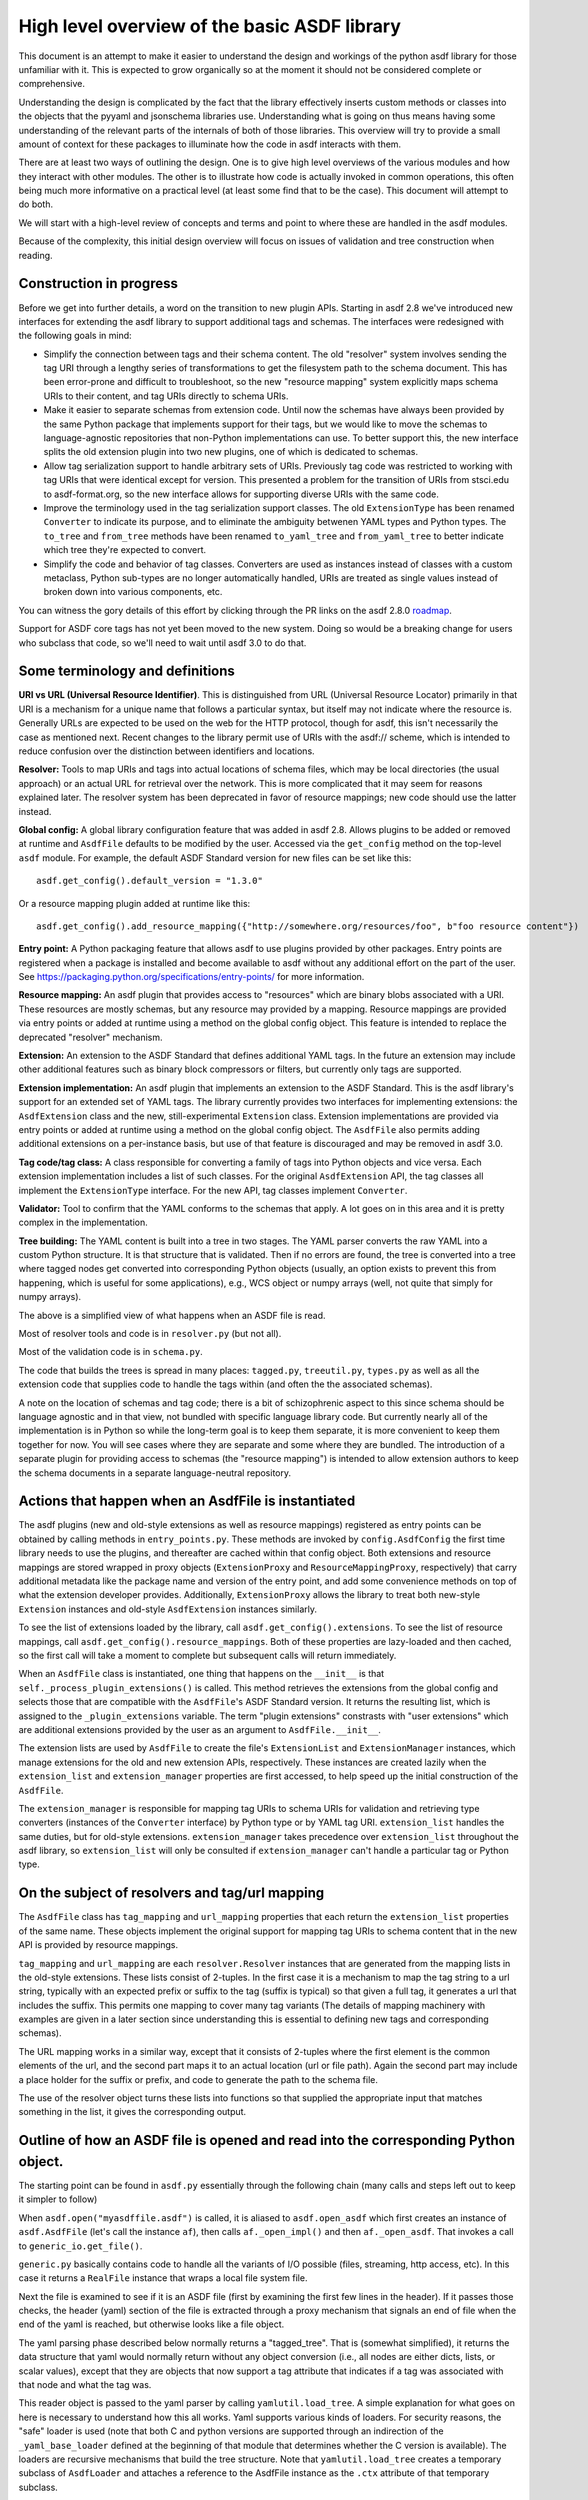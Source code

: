 High level overview of the basic ASDF library
=============================================

This document is an attempt to make it easier to understand the design and
workings of the python asdf library for those unfamiliar with it. This is
expected to grow organically so at the moment it should not be considered
complete or comprehensive.

Understanding the design is complicated by the fact that the library
effectively inserts custom methods or classes into the objects that
the pyyaml and jsonschema libraries use. Understanding what is going on
thus means having some understanding of the relevant parts of the
internals of both of those libraries. This overview will try to provide
a small amount of context for these packages to illuminate how the code
in asdf interacts with them.

There are at least two ways of outlining the design. One is to give high level
overviews of the various modules and how they interact with other modules. The
other is to illustrate how code is actually invoked in common operations, this
often being much more informative on a practical level (at least some find that to
be the case). This document will attempt to do both.

We will start with a high-level review of concepts and terms and point to where
these are handled in the asdf modules.

Because of the complexity, this initial design overview will focus on issues of
validation and tree construction when reading.

Construction in progress
------------------------

Before we get into further details, a word on the transition to new plugin APIs.
Starting in asdf 2.8 we've introduced new interfaces for extending the asdf
library to support additional tags and schemas.  The interfaces were redesigned
with the following goals in mind:

- Simplify the connection between tags and their schema content.  The old
  "resolver" system involves sending the tag URI through a lengthy series of
  transformations to get the filesystem path to the schema document.  This has
  been error-prone and difficult to troubleshoot, so the new "resource mapping"
  system explicitly maps schema URIs to their content, and tag URIs directly
  to schema URIs.

- Make it easier to separate schemas from extension code.  Until now the schemas
  have always been provided by the same Python package that implements support
  for their tags, but we would like to move the schemas to language-agnostic
  repositories that non-Python implementations can use.  To better support this,
  the new interface splits the old extension plugin into two new plugins, one
  of which is dedicated to schemas.

- Allow tag serialization support to handle arbitrary sets of URIs.  Previously
  tag code was restricted to working with tag URIs that were identical
  except for version.  This presented a problem for the transition of URIs
  from stsci.edu to asdf-format.org, so the new interface allows for supporting
  diverse URIs with the same code.

- Improve the terminology used in the tag serialization support classes.  The
  old ``ExtensionType`` has been renamed ``Converter`` to indicate its purpose,
  and to eliminate the ambiguity betwenen YAML types and Python types.  The
  ``to_tree`` and ``from_tree`` methods have been renamed ``to_yaml_tree`` and
  ``from_yaml_tree`` to better indicate which tree they're expected to convert.

- Simplify the code and behavior of tag classes.  Converters are used as instances
  instead of classes with a custom metaclass, Python sub-types are no longer
  automatically handled, URIs are treated as single values instead of broken
  down into various components, etc.

You can witness the gory details of this effort by clicking through the PR links
on the asdf 2.8.0 `roadmap <https://github.com/asdf-format/asdf/wiki/Roadmap#280>`_.

Support for ASDF core tags has not yet been moved to the new system.  Doing so
would be a breaking change for users who subclass that code, so we'll need
to wait until asdf 3.0 to do that.

Some terminology and definitions
--------------------------------

**URI vs URL (Universal Resource Identifier)**. This is distinguished from URL
(Universal Resource Locator) primarily in that URI is a mechanism for a unique
name that follows a particular syntax, but itself may not indicate where the
resource is. Generally URLs are expected to be used on the web for the HTTP
protocol, though for asdf, this isn't necessarily the case as mentioned next.
Recent changes to the library permit use of URIs with the asdf:// scheme, which
is intended to reduce confusion over the distinction between identifiers
and locations.

**Resolver:** Tools to map URIs and tags into actual locations of schema files,
which may be local directories (the usual approach) or an actual URL for
retrieval over the network. This is more complicated that it may seem for
reasons explained later.  The resolver system has been deprecated in favor
of resource mappings; new code should use the latter instead.

**Global config:** A global library configuration feature that was added in
asdf 2.8.  Allows plugins to be added or removed at runtime and ``AsdfFile``
defaults to be modified by the user.  Accessed via the ``get_config`` method
on the top-level ``asdf`` module.  For example, the default ASDF Standard
version for new files can be set like this::

    asdf.get_config().default_version = "1.3.0"

Or a resource mapping plugin added at runtime like this::

    asdf.get_config().add_resource_mapping({"http://somewhere.org/resources/foo", b"foo resource content"})

**Entry point:** A Python packaging feature that allows asdf to use plugins
provided by other packages.  Entry points are registered when a package is
installed and become available to asdf without any additional effort on
the part of the user.  See `<https://packaging.python.org/specifications/entry-points/>`_
for more information.

**Resource mapping:** An asdf plugin that provides access to "resources" which
are binary blobs associated with a URI.  These resources are mostly schemas,
but any resource may provided by a mapping.  Resource mappings are provided
via entry points or added at runtime using a method on the global config object.
This feature is intended to replace the deprecated "resolver" mechanism.

**Extension:** An extension to the ASDF Standard that defines additional
YAML tags.  In the future an extension may include other additional features
such as binary block compressors or filters, but currently only tags
are supported.

**Extension implementation:** An asdf plugin that implements an extension
to the ASDF Standard.  This is the asdf library's support for an extended
set of YAML tags.  The library currently provides two interfaces for
implementing extensions: the ``AsdfExtension`` class and the
new, still-experimental ``Extension`` class.  Extension implementations are
provided via entry points or added at runtime using a method on the global
config object.  The ``AsdfFile`` also permits adding additional extensions
on a per-instance basis, but use of that feature is discouraged and may be
removed in asdf 3.0.

**Tag code/tag class:** A class responsible for converting a family of tags
into Python objects and vice versa.  Each extension implementation includes
a list of such classes.  For the original ``AsdfExtension`` API, the tag
classes all implement the ``ExtensionType`` interface.  For the new API,
tag classes implement ``Converter``.

**Validator:** Tool to confirm that the YAML conforms to the schemas that
apply. A lot goes on in this area and it is pretty complex in the
implementation.

**Tree building:** The YAML content is built into a tree in two stages. The YAML
parser converts the raw YAML into a custom Python structure. It is that
structure that is validated. Then if no errors are found, the tree is
converted into a tree where tagged nodes get converted into corresponding Python
objects (usually, an option exists to prevent this from happening, which is
useful for some applications), e.g., WCS object or numpy arrays (well, not
quite that simply for numpy arrays).

The above is a simplified view of what happens when an ASDF file is read.

Most of resolver tools and code is in ``resolver.py`` (but not all).

Most of the validation code is in ``schema.py``.

The code that builds the trees is spread in many places: ``tagged.py``,
``treeutil.py``, ``types.py`` as well as all the extension code that supplies
code to handle the tags within (and often the the associated schemas).

A note on the location of schemas and tag code; there is a bit of schizophrenic
aspect to this since schema should be language agnostic and in that view, not
bundled with specific language library code. But currently nearly all of the
implementation is in Python so while the long-term goal is to keep them
separate, it is more convenient to keep them together for now. You will see
cases where they are separate and some where they are bundled.  The introduction
of a separate plugin for providing access to schemas (the "resource mapping")
is intended to allow extension authors to keep the schema documents in a separate
language-neutral repository.

Actions that happen when an AsdfFile is instantiated
----------------------------------------------------

The asdf plugins (new and old-style extensions as well as resource mappings)
registered as entry points can be obtained by calling methods in ``entry_points.py``.
These methods are invoked by ``config.AsdfConfig`` the first time library needs to
use the plugins, and thereafter are cached within that config object.  Both
extensions and resource mappings are stored wrapped in proxy objects (``ExtensionProxy``
and ``ResourceMappingProxy``, respectively) that carry additional metadata
like the package name and version of the entry point, and add some convenience
methods on top of what the extension developer provides.  Additionally, ``ExtensionProxy``
allows the library to treat both new-style ``Extension`` instances and old-style
``AsdfExtension`` instances similarly.

To see the list of extensions loaded by the library, call ``asdf.get_config().extensions``.
To see the list of resource mappings, call ``asdf.get_config().resource_mappings``.
Both of these properties are lazy-loaded and then cached, so the first call will take
a moment to complete but subsequent calls will return immediately.

When an ``AsdfFile`` class is instantiated, one thing that happens on the
``__init__`` is that ``self._process_plugin_extensions()`` is called.  This method
retrieves the extensions from the global config and selects those that
are compatible with the ``AsdfFile``'s ASDF Standard version.  It returns the
resulting list, which is assigned to the ``_plugin_extensions`` variable.  The
term "plugin extensions" constrasts with "user extensions" which are additional
extensions provided by the user as an argument to ``AsdfFile.__init__``.

The extension lists are used by ``AsdfFile`` to create the file's ``ExtensionList``
and ``ExtensionManager`` instances, which manage extensions for the old and
new extension APIs, respectively.  These instances are created lazily when
the ``extension_list`` and ``extension_manager`` properties are first accessed,
to help speed up the initial construction of the ``AsdfFile``.

The ``extension_manager`` is responsible for mapping tag URIs to schema URIs
for validation and retrieving type converters (instances of the ``Converter`` interface)
by Python type or by YAML tag URI.  ``extension_list`` handles the same duties,
but for old-style extensions.  ``extension_manager`` takes precedence over
``extension_list`` throughout the asdf library, so ``extension_list`` will
only be consulted if ``extension_manager`` can't handle a particular tag
or Python type.

On the subject of resolvers and tag/url mapping
-----------------------------------------------

The ``AsdfFile`` class has ``tag_mapping`` and ``url_mapping`` properties
that each return the ``extension_list`` properties of the same name.  These
objects implement the original support for mapping tag URIs to schema content
that in the new API is provided by resource mappings.

``tag_mapping`` and ``url_mapping`` are each ``resolver.Resolver`` instances that
are generated from the mapping lists in the old-style extensions. These lists consist
of 2-tuples. In the first case it is a mechanism to map the tag string to a url string,
typically with an expected prefix or suffix to the tag (suffix is typical)  so that
given a full tag, it generates a url that includes the suffix.  This permits one mapping
to cover many tag variants (The details of mapping machinery with examples are given
in a later section since understanding this is essential to defining new tags and
corresponding schemas).

The URL mapping works in a similar way, except that it consists of 2-tuples
where the first element is the common elements of the url, and the second part
maps it to an actual location (url or file path). Again the second part may
include a place holder for the suffix or prefix, and code to generate the path
to the schema file.

The use of the resolver object turns these lists into functions so that
supplied the appropriate input that matches something in the list, it gives the
corresponding output.

Outline of how an ASDF file is opened and read into the corresponding Python object.
------------------------------------------------------------------------------------

The starting point can be found in ``asdf.py`` essentially through the following
chain (many calls and steps left out to keep it simpler to follow)

When ``asdf.open("myasdffile.asdf")`` is called, it is aliased to
``asdf.open_asdf`` which first creates an instance of ``asdf.AsdfFile`` (let's
call the instance ``af``), then calls ``af._open_impl()`` and then
``af._open_asdf``. That invokes a call to ``generic_io.get_file()``.

``generic.py`` basically contains code to handle all the variants of I/O
possible (files, streaming, http access, etc). In this case it returns a
``RealFile`` instance that wraps a  local file system file.

Next the file is examined to see if it is an ASDF file (first by examining the
first few lines in the header). If it passes those checks, the header (yaml)
section of the file is extracted through a proxy mechanism that signals an end
of file when the end of the yaml is reached, but otherwise looks like a file
object.

The yaml parsing phase described below normally returns a "tagged_tree". That is
(somewhat simplified), it returns the data structure that yaml would normally
return without any object conversion (i.e., all nodes are either dicts, lists,
or scalar values), except that they are objects that now support a tag attribute
that indicates if a tag was associated with that node and what the tag was.

This reader object is passed to the yaml parser by calling
``yamlutil.load_tree``. A simple explanation for what goes on here is necessary
to understand how this all works. Yaml supports various kinds of loaders. For
security reasons, the "safe" loader is used (note that both C and python
versions are supported through an indirection of the ``_yaml_base_loader``
defined at the beginning of that module that determines whether the C version is
available). The loaders are recursive mechanisms that build the tree structure.
Note that ``yamlutil.load_tree`` creates a temporary subclass of ``AsdfLoader``
and attaches a reference to the AsdfFile instance as the ``.ctx`` attribute of
that temporary subclass.

One of the hooks that pyyaml supplies is the ability to overload the method
``construct_object``. That's what the class ``yamlutil.AsdfLoader`` does. pyyaml
calls this method at each node in the tree to see if anything special should be
done. One could perform conversion to predefined objects here, but instead it
does the following: it sees if the node.tag attribute is handled by yaml itself
(examples?) it calls that constructor which returns the type yaml converts it
to. Otherwise:

 - it converts the node to the type indicated (dict, list, or scalar type) by
   yaml for that node.
 - it obtains the appropriate tag class (an AsdfType subclass) from the AsdfFile
   instance (using ``ctx.type_index.fix_yaml_tag`` to deal with version issues
   to match the most appropriate tag class).  The new extension API does not
   support this "fix YAML tag" feature so file's ExtensionManager is not used
   here.
 - it wraps all the node alternatives in a special asdf ``Tagged`` class instance
   variant where that object contains a ._tag attribute that is a reference to
   the corresponding Tag class.

The loading process returns a tree of these Tagged object instances. This
tagged_tree is then returned to the ``af`` instance (still running the
``_open_asdf()`` method) this tree is  passed to to the ``_validate()`` method
(This is the major reason that the tree isn't  directly converted to an object
tree since jsonschema would not be able to use the  final object tree for
validation, besides issues relate to the fact that things that don't validate
may not be convertable to the designated object.)

The validate machinery is a bit confusing since there are essentially two basic
approaches to how validation is done. One type of validation is for validation
of schema files themselves, and the other for schemas for tags.

The schema.py file is fairly involved and the details are covered elsewhere.
When the validator machinery is constructed, it uses the fundamental validation
files (schemas). But this doesn't handle the fact that the file being validated
is yaml, not json and that there are items in yaml not part of json so special
handling is needed. And the way it is handled is through a internal mechanism of
the jsonschema library. There is a method that jsonschema calls recursively for
a validator and it is called iter_errors. The subclass of the jsonschema
validator class is defined as schema.ASDFValidator and this method is overloaded
in this class. Despite its name, it's primary purpose is to validate the special
features that yaml has, namely applying schemas associated with tags (this is
not part of the normal jsonschema scheme [ahem]). It is in this method that it
looks for a tag for a node and if it exists and in the tag_index, loads the
appropriate schema and applies it to the node. (jsonschemas are normally only
associated with a whole json entity rather than specific nodes). While the
purpose of this  method is to iteratively handle errors that jsonschema detects,
it has essentially been repurposed as the means of interjecting handling tag
schemas.

In order to prevent repeated loading of the same schema, the lru caching scheme
is used (from functools in the standard library) where the last n cached schemas
are  saved (details of how this works were recently changed to prevent a serious
memory leak)

In any event, a lot is going on behind the scenes in validation and it deserves
its own description elsewhere.

After validation, the tagged tree is then passed to
yamlutil.tagged_tree_to_custom_tree() where the nodes in the tree that have
special tag code convert the nodes into the  appropriate Python objects that the
base asdf and extensions are aware of. This is accomplished by that function
defining a walker "callback" function (defined within that function as to pick
up the af object intrinsically). The function then passes the callback walker to
treeutil.walk_and_modify() where the tree will be traversed recursively applying
the tag code associated with the tag to the more primitive tree representation
replacing such nodes with Python objects. The tree traversal starts from the
top, but the objects are created from the bottom up due to recursion (well, not
quite that simple).

Understanding how this works is described more fully later on.

The result is what af.tree is set to, after doing another tree traversal looking
for special type hooks for each node. It isn't clear if there is yet any use of that
feature.

Not quite that simple
---------------------

Outline of schema.py
--------------------

This module is somewhat confusing due to the many functions and methods with
some variant of validate in their name. This will try to make clear what they do
(a renaming of these may be in order).

Here is a list of the functions/classes in ``schema.py`` and their purpose and
where  they sit in the order of things

**_type_to_tag:** Handles mapping python types to yaml_tags, with the addition
of support for OrderedDicts.

The next 5 functions are put in the ``YAML_VALIDATORS`` dictionary to ultimately
be used by ``_create_validator`` to create the json validator object

------

**validate_tag:** Obtain the relevant tag for the supplied instance (either
built ins or custom objects) and check that it matches the tag supplied to the
function.

**validate_propertyOrder:** Not really a validator but rather as a trick to
indicate that properties should retain their order.

**validate_flowStyle:** Not really a validator but rather as a trick to store
what style to use to write the elements (for yaml objects and arrays)

**validate_style:** Not really a validator but rather as a trick to store info
on what style to use to write the string.

**validate_type:** Used to deal with date strings

(It may make sense to rename the above to be more descriptive of the action than where
they  are stuck in the validation machinery; e.g., ``set_propertyOrder``)

**validate_fill_default:** Set the default values for all properties that have a
subschema  that defines a default. Called indirectly in ``fill_defaults``

**validate_remove_default:** does the opposite; remove all properties where
value equals  subschema default. Called indirectly in ``remove_defaults`` (For
this and the above, validate in the name mostly confuses although it is used by
the json validator.)

[these could be renamed as well since they do more than validate]


**_create_validator:** Creates an ``ASDFValidator`` class on the fly that uses
the  ``jsonchema.validators`` class created. This ``ASDFValidator`` class
overrides the ``iter_errors`` method that is used to handle yaml tag cases
(using the ``._tag`` attribute of the node to obtain the corresponding  schema
for that tag; e.g., it calls ``load_schema`` to obtain the right schema when
called for each node in the jsonschema machinery). What isn't clear to me is why
this is done on the fly and at least cached since it really only handles two
variants of calls (basically which JSONSCHEMA version is to be used). Otherwise
it doesn't appear to vary except for that. Admittedly, this is only created at
the top level. This is called by ``get_validator``.

**class OrderedLoader:** Inherits from the ``_yaml_base_loader``, but otherwise
does nothing new in the definition. But the following code defines
``construct_mapping``, and then adds it as a method.

**construct_mapping:** Defined outside the ``OrderedLoader`` class but to be
added to the  ``OrderedLoader`` class by use of the base class add_constructor
method. This function flattens the mapping and returns an ``OrderedDict`` of the
property attributes (This needs some deep understanding of how the yaml parser
actually works, which is not covered here. Apparently mappings can be
represented as nested trees as the yaml is originally parsed. Or something like
that.)

**_load_schema:** Loads json or yaml schemas (using the ``OrderedLoader``).

**_make_schema_loader:** Defines the function load_schema using the provided
resolver and _load_schema.

**_make_resolver:** Sets the schema loader for http, https, file, tag using a
dictionary where these access methods are the keys and the schema loader
returning only the schema (and not the uri). These all appear to use the same
schema loader.

**_load_draft4_metaschema:**

**load_custom_schema:** Deals with custom schemas.

**load_schema:** Loads a schema from the specified location (this is cached).
Called for every tag encountered (uses resolver machinery). Most of the
complexity is in resolving json references. Calls ``_make_schema_loader,
resolver, reference.resolve_fragment, load_schema``

**get_validator:** Calls ``_create_validator``. Is called by validate to return
the created validator.

**validate_large_literals:** Ensures tree has no large literals (raises error if
it does)

**validate:** Uses ``get_validator`` to get a validator object and then calls
its validate method, and validates any large literals using
``validate_large_literals``.

**fill_defaults:** Inserts attributes missing with the default value

**remove_defaults:** Where the tree has attributes with value equal to the
default, strip the attribute.

**check_schema:** Checks schema against the metaschema.

---------------

**Illustration of the where these are called:**

``af._open_asdf`` calls ``af.validate`` which calls ``af._validate`` which then
calls  ``schema.validate`` with the tagged tree as the first argument (it can be
called again if there is a custom schema).

**in schema.py**

``validate -> get_validator -> _create_validator`` (returns ``ASDFValidator``).
There are two levels of validation, those passed to the json_validation
machinery for the  schemas themselves, and those that the tag machinery triggers
when the jsonschema validator calls through ``iter_errors``. The first level
handles all the tricks at the top. the ``ASDFValidator`` uses ``load_schema``
which in turn calls ``_make_schema_loader``, then ``_load_schema``.
``_load_schema`` uses the ``OrderedLoader`` to load the schemas.

Got that?

How the ASDF library works with pyyaml
--------------------------------------

A Tree Identifier
.................

There are three flavors of trees in the process of reading ASDF files, one
will see many references to each in the code and description below.

**pyyaml native tree.** This consists of standard Python containers like dict
and list, and primitive values like string, integer, float, etc.

**Tagged tree.** These are similar to pyyaml native trees, but with the basic
types wrapped in a class that has has an attribute that identifies the tag
associated with that node so that later processing can apply the appropriate
conversion code to convert to the final Python object.

**Custom tree**. This is a tree where all nodes are converted to the
destination Python objects. For example, a numpy array or GWCS object.

Brief overview of how pyyaml constructs a Python tree
.....................................................

Understanding the process of creating Python objects from yaml requires some
understanding of how pyyaml works. We will not go into all the details of
pyyaml, but instead concentrate on one phase of its loading process. First
an outline of the phases of processing that pyyaml goes through in loading
a yaml file:

1. **scanning:** Converting the text into lexical tokens. Done in scanner.py
#. **parsing:** Converting the lexical tokens into parsing events. Done in
   parser.py.
#. **composing:** Converting the parsing events into a tree structure of pyyaml
   objects. Done in composer.py
#. **loading:** Converting the pyyaml tree into a Python object tree. Done in
   constructor.py

We will focus on the last step since that is where asdf integrates with how
pyyaml works.

The key object in that module is ``BaseConstructor`` and its subclasses (asdf
uses ``SafeConstructor`` for security purposes). Note that the pyyaml code is
severely deficient in docstrings and comments. The key method that kicks
off the conversion is ``construct_document()``. Its responsibilities are to call
the ``construct_object()`` method on the top node, "drain" any generators
produced by construction (more on this later), and finally reset internal
data structures once construction is complete.

The actual process seems somewhat mysterious because what is going on is
that it is using generators in place of vanilla code to construct the
children for mutable items. The general scheme is that each constructor
for mutable elements (see as an example the
``SafeConstructor.construct_yaml_seq()`` method) is written
as a generator that is expected to be asked a value twice. The first value
returned is an empty object of the expected type (e.g., empty dict or
list) and when asked a second time, it populates the previous object
returned (and returns None, which is not used). (In rare exceptions,
when called with ``deep=True``, it does immediately populate the child nodes.)

Normally the generator is appended to the loader's state_generators
attribute (a list) for later use. Any generators not handled in the
recursive chain are handled when contruct_object returns to
``construct_document``, where it iteratively asks each generator to complete
populating its referenced object. Since that step of populating the object
may in turn create new generators on the ``state_generator`` list, it only
stops when no more generators appear on the list.

Why is this done? One reason is to handle references (anchors and aliases)
that may be circular.

Suppose one had the following yaml source::

    A: &a
        x: 1
        B:
            item1: 42
            item2: life, the universe, and everything
        circular: *a

Without generators, it would not be possible to handle this case since the node
identified by anchor ``a`` has not been fully constructed when pyyaml encounters
a reference to that anchor among the same node's descendants. The use
of the generator allows creation of the container object to reference
to before it is populated so that the above construction will work when
constructing the tree. To follow the above example in more detail, the
construction creates a dictionary for ``a`` and then returns to the
``construct_document()`` method, which then starts handling the generators put on
the list (there is only one in this case). The generator then populates
the contents of ``a``. For the attribute ``B`` it encounters a new
mutable container, and puts its generator on the list to handle, and then
makes a reference to ``a`` which now is defined. One last time it
handles the generator for ``B`` and since each item in that is not
a container, the construction completes.

Pyyaml tracks pending objects in a recursive objects dict and throws
an exception if generators fail to handle reference cycles. (The conversion
of the tagged tree to the custom tree, performed later does not use the
same technique; explained later)

How ASDF hooks into pyyaml construction
.......................................

ASDF makes use of this by adding generators to this process by defining
a new construct method ``construct_undefined()`` that handles all ASDF tag
cases. This is added to the pyyaml dict of construct methods under the
key of ``None``. When pyyaml doesn't find a tag, that is what it uses as
a key to handle unknown tags. Thus the construction is redirected to
ASDF code. That code returns a generator in the case of mutable ASDF
objects in line with how yaml works with mutable objects.

Historical note: Versions older than 2.6.0 did not work this way. Instead,
those versions completely replaced the pyyaml method ``construct_object()`` with
their own version that did not use generators as pyyaml did.

How conversion to ASDF objects is done
......................................

The current means of conversion is simpler to use by tag code, but
also more subtle to understand how it actually works (for many,
that means harder ;-)

The YAML loading process produces a tagged tree of basic Python types.
The conversion of these into ASDF types is kicked off when the ``AsdfFile``
method ``_open_asdf()`` calls ``yamlutil.tagged_tree_to_custom_tree()``.
This function defines a walker function that is to be used with
``treeutil.walk_and_modify()``. Most of what the walker function does is
handle tag issues (e.g., can the tag be appropriately mapped to the
tag creation code) and then returns the appropriate ASDF type by calling
``tag_type.from_tree_tagged()``.

A note on tree traversal. One can traverse a tree in three ways:
inorder, preorder, and postorder (``asdf.info()`` uses a breadth-first
traversal, yet another exciting option, which we won't describe here).
These respectively mean whether
nodes are visited in the horizontal ordering of the nodes displayed on
a graphs (inorder), descending the tree from the root, doing the left
node first, before the right node (preorder), or from the bottom up, doing
both leaf nodes before the parent node (postorder). In generating the
pyyaml tree, preorder works since it builds the tree from the root
as one would expect in constructing the tree. But in converting the
tagged tree into the custom tree, postorder is the natural course, where
the children are generated first so that the parent node can refer to
the final objects.

An important part of this conversion process is handled by an instance
of the class ``treeutil._TreeModificationContext``. This class does much the
same trick that pyyaml does with generators. Although pyyaml creates
references between basic python objects, these references must be
converted to references between ASDF objects, and doing so requires
a similar mechanism for building the ASDF objects. The
``_TreeModificationContext`` object (hereafter context object)
holds the incomplete generators in a way similar to the pyyaml
``construct_document`` function.

There are differences though. The class ``TreeModificationContext`` provides
methods to indicate if nodes are pending (i.e., incomplete), and there
is a special value ``PendingValue`` that is a signal that the node hasn't
been handled yet (e.g., it may be referencing something yet to be done).
If ``PendingValue`` persists to the end, it indicates a failure to handle
circular references in the tag code. This approach was taken because
one of the earlier prototype implementations did something like this,
passing dict and list subclasses that would throw an exception if a
``PendingValue`` element was accessed.  That would have been more friendly
to extension developers, but it was discarded because it wasn't thought
it was worth turning all those high performance containers into slower
asdf subclasses.  We may want to revisit this if we decide to implement
a tree that tracks "dirty" nodes and only writes to disk those that
have changed, since in that case we'll need custom container subclasses
anyway.  We could also consider writing our own dict/list subclass in C
so we could have our cake and eat it too.

The ``walk_and_modify`` code handles the case where the tag code returns
a generator instead of a value. This generator is expected to be a
similar kind of generator to what pyyaml uses, but differing in that instead
of returning an empty container object it will populate whatever elements
it can complete (e.g, all non-mutable ones), and complete the
population of all the mutable members on the second iteration
(which may, in turn, generate new generators for mutable elements
contained within). When it detects a generator, the ``walk_and_modify``
code retrieves the first yielded value, then saves the generator in the
context. When the
top level of the context is reached (it handles nesting by indicating
how many times it has been entered as a context), it starts "draining"
the saved generators by doing the second iteration on them. Like
pyyaml, this second iteration may produce yet more generators that
get saved, and thus keeps iterating on the saved generators until none
are left.

It is not possible to construct reference cycles in immutable
objects within pure Python code, and thus the generators are only needed
for mutable constructs (e.g., dicts and lists).

Historical note: versions of the ASDF library prior to 2.6.0 required
tag code when converting from a tagged object to a custom object to
call ``tagged_tree_to_custom_tree`` on any values of attributes that may be
arbitrarily nested objects. That no longer is needed with the latest code
since any attribute that contains a mapping or sequence object automatically
uses a generator, so population of that attribute is automatically
deferred until the context is exited. Thus there is no need to explicitly
call a function to populate it.

More explicitly, the ``_recurse`` function defined within ``walk_and_modify``
(in this postorder case) calls ``_handle_children()`` on the node
in question first.  If the node contains children, they are each fed back into
``_recurse`` and transformed into their final objects.  A new node is populated
with these transformed children, and that is the node that gets handed to
``tag.from_tree_tagged()``.  The effect is that the tag class receives
a structure containing only transformed children, so it has no need to
call ``tagged_tree_to_custom_tree`` on its own.

Future plans for SerializationContext
-------------------------------------

Currently, the ``AsdfFile`` itself is used as a container for serialization
parameters and is passed to various methods in block.py, reference.py,
schema.py, yamlutil.py, in ``ExtensionType`` subclasses, and others.  This
doesn't work very well for a couple of reasons.  For one, the intention of
``AsdfFile.write_to`` is to "export" a copy of the file to disk without
changing the in-memory ``AsdfFile``, but since serialization parameters
are read from the ``AsdfFile``, the code currently modifies the open file
as part of the write (and doesn't change it back).  The second issue is that
requiring an ``AsdfFile`` instance in so many method signatures forces
the code (or users themselves) to create an empty dummy ``AsdfFile`` just
to use the method.

The new ``Converter`` interface also accepts a ``ctx`` variable, but
instead of an ``AsdfFile`` it's an instance of ``SerializationContext``.  This
new object will serve the purpose of configuring serialization parameters
and keeping necessary state, which means that the ``AsdfFile`` can go
unmodified.  The ``SerializationContext`` will be relatively lightweight and
creating it will not incur as much of a performance penalty as creating an
``AsdfFile``.

